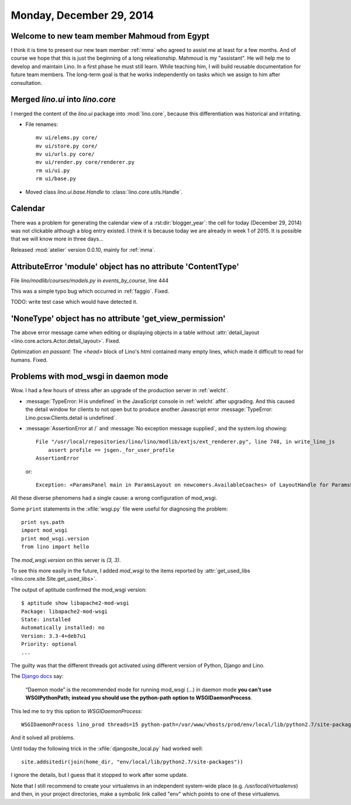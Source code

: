 =========================
Monday, December 29, 2014
=========================


Welcome to new team member Mahmoud from Egypt
=============================================

I think it is time to present our new team member :ref:`mma` who
agreed to assist me at least for a few months. And of course we hope
that this is just the beginning of a long releationship.  Mahmoud is
my "assistant". He will help me to develop and maintain Lino. In a
first phase he must still learn. While teaching him, I will build
reusable documentation for future team members. The long-term goal is
that he works independently on tasks which we assign to him after
consultation.



Merged `lino.ui` into `lino.core`
=================================

I merged the content of the `lino.ui` package into :mod:`lino.core`,
because this differentiation was historical and irritating.

- File renames::

    mv ui/elems.py core/
    mv ui/store.py core/
    mv ui/urls.py core/
    mv ui/render.py core/renderer.py
    rm ui/ui.py
    rm ui/base.py

- Moved class `lino.ui.base.Handle` to :class:`lino.core.utils.Handle`.


Calendar
========

There was a problem for generating the calendar view of a
:rst:dir:`blogger_year`: the cell for today (December 29, 2014) was
not clickable although a blog entry existed.  I think it is because
today we are already in week 1 of 2015.  It is possible that we will
know more in three days...

Released :mod:`atelier` version 0.0.10, mainly for :ref:`mma`.


AttributeError 'module' object has no attribute 'ContentType'
=============================================================

File `lino/modlib/courses/models.py` in `events_by_course`, line 444

This was a simple typo bug which occurred in :ref:`faggio`.
Fixed. 

TODO: write test case which would have detected it.


'NoneType' object has no attribute 'get_view_permission'
========================================================

The above error message came when editing or displaying objects in a
table without :attr:`detail_layout
<lino.core.actors.Actor.detail_layout>`. Fixed.

Optimization *en passant*: The `<head>` block of Lino's html contained
many empty lines, which made it difficult to read for humans. Fixed.


Problems with mod_wsgi in daemon mode
=====================================

Wow. I had a few hours of stress after an upgrade of the production
server in :ref:`welcht`.

- :message:`TypeError: H is undefined` in the JavaScript console in
  :ref:`welcht` after upgrading.  And this caused the detail window for
  clients to not open but to produce another Javascript error
  :message:`TypeError: Lino.pcsw.Clients.detail is undefined`.

- :message:`AssertionError at /` and
  :message:`No exception message supplied`, and the system.log showing::
  

    File "/usr/local/repositories/lino/lino/modlib/extjs/ext_renderer.py", line 748, in write_lino_js
        assert profile == jsgen._for_user_profile
    AssertionError
    
  or::

     Exception: <ParamsPanel main in ParamsLayout on newcomers.AvailableCoaches> of LayoutHandle for ParamsLayout on newcomers.AvailableCoaches has no variables
    
All these diverse phenomens had a single cause: a wrong configuration
of mod_wsgi.

Some ``print`` statements in the :xfile:`wsgi.py` file were useful for
diagnosing the problem::

    print sys.path
    import mod_wsgi
    print mod_wsgi.version
    from lino import hello

The `mod_wsgi.version` on this server is `(3, 3)`.  


To see this more easily in the future, I added `mod_wsgi` to the items
reported by :attr:`get_used_libs
<lino.core.site.Site.get_used_libs>`.

The output of aptitude confirmed the mod_wsgi version::

    $ aptitude show libapache2-mod-wsgi
    Package: libapache2-mod-wsgi             
    State: installed
    Automatically installed: no
    Version: 3.3-4+deb7u1
    Priority: optional
    ...

The guilty was that the different threads got activated using
different version of Python, Django and Lino.

The `Django docs <https://docs.djangoproject.com/en/1.7/howto/deployment/wsgi/modwsgi/>`_ say:
    
    “Daemon mode” is the recommended mode for running mod_wsgi (...)
    in daemon mode **you can’t use WSGIPythonPath; instead you should
    use the python-path option to WSGIDaemonProcess**.
    
This led me to try this option to `WSGIDaemonProcess`::

  WSGIDaemonProcess lino_prod threads=15 python-path=/var/www/vhosts/prod/env/local/lib/python2.7/site-packages

And it solved all problems.    
    
Until today the following trick in the :xfile:`djangosite_local.py`
had worked well::

  site.addsitedir(join(home_dir, "env/local/lib/python2.7/site-packages"))
   
I ignore the details, but I guess that it stopped to work after some
update.

Note that I still recommend to create your virtualenvs in an
independent system-wide place (e.g. `/usr/local/virtualenvs`) and
then, in your project directories, make a symbolic link called "env"
which points to one of these virtualenvs.
